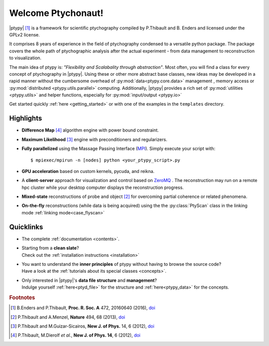 Welcome Ptychonaut!
===================
     
|ptypy| [#Enders2016]_ is a
framework for scientific ptychography compiled by 
P.Thibault and B. Enders and licensed under the GPLv2 license.

It comprises 8 years of experience in the field of ptychography condensed
to a versatile python package. The package covers the whole path of
ptychographic analysis after the actual experiment 
- from data management to reconstruction to visualization.

The main idea of ptypy is: *"Flexibility and Scalabality through abstraction"*. 
Most often, you will find a class for every concept of ptychography in 
|ptypy|. Using these or other more abstract base classes, new ideas
may be developed in a rapid manner without the cumbersome overhead of 
:py:mod:`data<ptypy.core.data>` management 
, memory access or :py:mod:`distributed <ptypy.utils.parallel>` computing. Additionally, |ptypy|
provides a rich set of :py:mod:`utilities <ptypy.utils>` and helper functions,
especially for :py:mod:`input/output <ptypy.io>`

Get started quickly :ref:`here <getting_started>` or with one of the examples in the ``templates`` directory.


Highlights
----------

* **Difference Map** [#dm]_ algorithm engine with power bound constraint.
* **Maximum Likelihood** [#ml]_ engine with preconditioners and regularizers.

* **Fully parallelized** using the Massage Passing Interface
  (`MPI <https://en.wikipedia.org/wiki/Message_Passing_Interface>`_). 
  Simply execute your script with::
  
    $ mpiexec/mpirun -n [nodes] python <your_ptypy_script>.py

* **GPU acceleration** based on custom kernels, pycuda, and reikna.

* A **client-server** approach for visualization and control based on 
  `ZeroMQ <http://www.zeromq.org>`_ .
  The reconstruction may run on a remote hpc cluster while your desktop
  computer displays the reconstruction progress.
  

* **Mixed-state** reconstructions of probe and object [#Thi2013]_ for
  overcoming partial coherence or related phenomena.
  
* **On-the-fly** reconstructions (while data is being acquired) using the
  the :py:class:`PtyScan` class in the linking mode :ref:`linking mode<case_flyscan>` 


Quicklinks
----------
* | The complete :ref:`documentation <contents>`.

* | Starting from a **clean slate**?
  | Check out the :ref:`installation instructions <installation>` 
  
* | You want to understand the **inner principles** of ptypy without 
    having to browse the source code?
  | Have a look at the :ref:`tutorials about its special classes <concepts>`.
  
* | Only interested in |ptypy|'s **data file structure** and 
    **management**?
  | Indulge yourself :ref:`here<ptyd_file>` for the structure and 
    :ref:`here<ptypy_data>` for the concepts.




.. rubric:: Footnotes

.. [#Enders2016] B.Enders and P.Thibault, **Proc. R. Soc. A** 472, 20160640 (2016), `doi <http://dx.doi.org/10.1098/rspa.2016.0640>`__

.. [#Thi2013] P.Thibault and A.Menzel, **Nature** 494, 68 (2013), `doi <http://dx.doi.org/10.1038/nature11806>`__

.. [#ml] P.Thibault and M.Guizar-Sicairos, **New J. of Phys.** 14, 6 (2012), `doi <http://dx.doi.org/10.1126/science.1158573>`__

.. [#dm] P.Thibault, M.Dierolf *et al.*, **New J. of Phys. 14**, 6 (2012), `doi <http://dx.doi.org/10.1088/1367-2630/14/6/063004>`__
